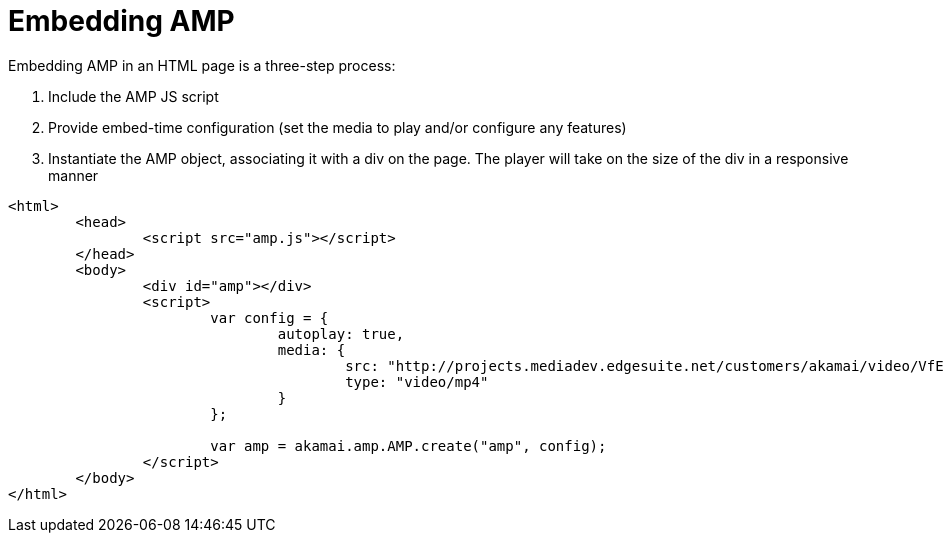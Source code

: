 = Embedding AMP

Embedding AMP in an HTML page is a three-step process:

. Include the AMP JS script
. Provide embed-time configuration (set the media to play and/or configure any features)
. Instantiate the AMP object, associating it with a div on the page. The player will take on the size of the div in a responsive manner

[source,javascript]
----
<html>
	<head>
		<script src="amp.js"></script>
	</head>
	<body>
		<div id="amp"></div>
		<script>
			var config = {
				autoplay: true,
				media: {
					src: "http://projects.mediadev.edgesuite.net/customers/akamai/video/VfE.mp4",
					type: "video/mp4"
				}
			};

			var amp = akamai.amp.AMP.create("amp", config);
		</script>
	</body>
</html>
----
